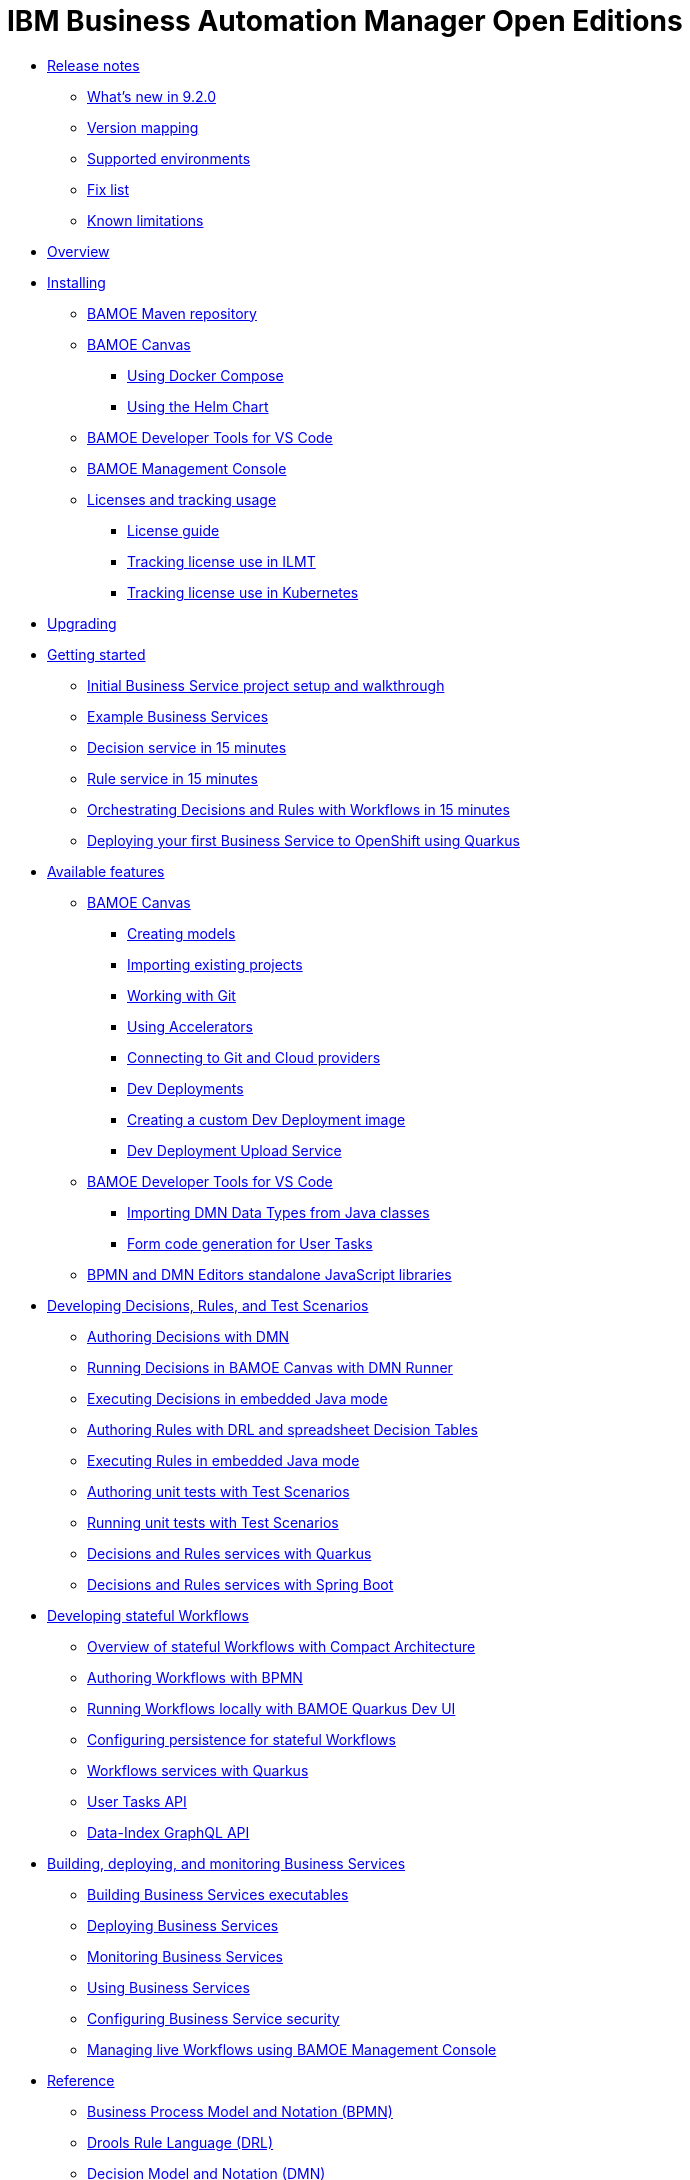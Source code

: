 = IBM Business Automation Manager Open Editions

//**
* xref:release-notes/release-notes.html[Release notes]
** xref:release-notes/whats-new-9-2-0.html[What's new in 9.2.0]
** xref:release-notes/version-mapping.html[Version mapping]
** xref:release-notes/supported-environments.html[Supported environments]
** xref:release-notes/fix-list.html[Fix list]
** xref:release-notes/known-limitations.html[Known limitations]

//**
* xref:overview/overview.html[Overview]

//**
* xref:installation/installation.html[Installing]
** xref:installation/configure-maven.html[BAMOE Maven repository]
** xref:installation/canvas.html[BAMOE Canvas]
*** xref:installation/docker-compose.html[Using Docker Compose]
*** xref:installation/canvas-helm-charts.html[Using the Helm Chart]
// *** xref:installation/podman.html[Podman]
** xref:installation/developer-tools-for-vscode.html[BAMOE Developer Tools for VS Code]
** xref:installation/management-console.html[BAMOE Management Console]
** xref:installation/ilmt-overview.html[Licenses and tracking usage]
*** xref:installation/licensing.html[License guide]
*** xref:installation/ilmt-track-bamlcns-metrictool.html[Tracking license use in ILMT]
*** xref:installation/ilmt-track-bamlcns-kubernetes.html[Tracking license use in Kubernetes]
//** xref:installation/apply-ilmt-kubernetes.html[Apply ILMT Annotation to Kubernetes Pods]

//**
* xref:upgrading/upgrading.html[Upgrading]

//**
* xref:getting-started/getting-started.html[Getting started]
** xref:getting-started/project-setup.html[Initial Business Service project setup and walkthrough]
** xref:getting-started/examples.html[Example Business Services]
** xref:getting-started/decision-microservice.html[Decision service in 15 minutes]
** xref:getting-started/business-rule-microservice.html[Rule service in 15 minutes]
** xref:getting-started/orchestrating.html[Orchestrating Decisions and Rules with Workflows in 15 minutes]
** xref:getting-started/deploying-to-openshift.html[Deploying your first Business Service to OpenShift using Quarkus]

//**
* xref:tools/available-features.html[Available features]
** xref:tools/canvas.html[BAMOE Canvas]
*** xref:tools/creating-models.html[Creating models]
*** xref:tools/importing-existing-projects.html[Importing existing projects]
*** xref:tools/working-with-git.html[Working with Git]
*** xref:tools/applying-accelerators.html[Using Accelerators]
*** xref:tools/connecting-accounts.html[Connecting to Git and Cloud providers]
*** xref:tools/dev-deployments.html[Dev Deployments]
*** xref:tools/create-custom-dev-deployment-image.html[Creating a custom Dev Deployment image]
*** xref:tools/dev-deployment-upload-service.html[Dev Deployment Upload Service]
** xref:tools/developer-tools-for-vscode.html[BAMOE Developer Tools for VS Code]
*** xref:tools/importing-dmn-data-types-from-java-classes.html[Importing DMN Data Types from Java classes]
*** xref:tools/form-generation.html[Form code generation for User Tasks]
** xref:tools/editors-libraries.html[BPMN and DMN Editors standalone JavaScript libraries]

//**
* xref:editing/intro-editing-testing.html[Developing Decisions, Rules, and Test Scenarios]
** xref:editing/authoring-decisions.html[Authoring Decisions with DMN]
** xref:editing/running-decisions.html[Running Decisions in BAMOE Canvas with DMN Runner]
** xref:editing/dmn-decisions-embedded-java-mode.html[Executing Decisions in embedded Java mode]
** xref:editing/authoring-rules.html[Authoring Rules with DRL and spreadsheet Decision Tables]
** xref:editing/drl-rules-embedded-java-mode.html[Executing Rules in embedded Java mode]
** xref:editing/authoring-scesim.html[Authoring unit tests with Test Scenarios]
** xref:editing/running-scesim.html[Running unit tests with Test Scenarios]
** xref:editing/quarkus-dmn-drl.html[Decisions and Rules services with Quarkus]
** xref:editing/springboot-dmn-drl.html[Decisions and Rules services with Spring Boot]

//**
* xref:workflow/workflow-intro.html[Developing stateful Workflows]
** xref:workflow/overview.html[Overview of stateful Workflows with Compact Architecture]
** xref:workflow/authoring-workflows.html[Authoring Workflows with BPMN]
** xref:workflow/running-workflows.html[Running Workflows locally with BAMOE Quarkus Dev UI]
** xref:workflow/configuring-persistence-for-stateful-workflows.html[Configuring persistence for stateful Workflows]
** xref:workflow/workflows-with-quarkus.html[Workflows services with Quarkus]
** xref:workflow/user-tasks.html[User Tasks API]
** xref:workflow/data-index-graphql-api.html[Data-Index GraphQL API]

//**
* xref:runtime-services-modeling/runtime-services-modeling.html[Building, deploying, and monitoring Business Services]
** xref:runtime-services-modeling/services-build.html[Building Business Services executables]
** xref:runtime-services-modeling/services-deployment.html[Deploying Business Services]
** xref:runtime-services-modeling/monitoring-services.html[Monitoring Business Services]
** xref:runtime-services-modeling/services-execution.html[Using Business Services]
** xref:runtime-services-modeling/security.html[Configuring Business Service security]
** xref:runtime-services-modeling/consoles.html[Managing live Workflows using BAMOE Management Console]


//**
* xref:reference-guide/reference-guide.html[Reference]
** xref:reference-guide/bpmn.html[Business Process Model and Notation (BPMN)]
** xref:reference-guide/drl.html[Drools Rule Language (DRL)]
** xref:reference-guide/dmn.html[Decision Model and Notation (DMN)]
** xref:reference-guide/feel.html[Friendly-enough Expression Language (FEEL)]
** xref:reference-guide/maven-repository-libraries.html[BAMOE Maven repository libraries]
** xref:reference-guide/stateful-workflows-database-tables.html[BAMOE stateful Workflows subsystems' database tables]
** xref:reference-guide/components.html[BAMOE Components]
** xref:reference-guide/architecture.html[BAMOE Architecture]
** xref:reference-guide/glossary.html[Glossary]
////
** xref:reference-guide/application-properties.html[application.properties]
** xref:reference-guide/java-api.html[Configuration]
** xref:reference-guide/rest-api.html[Configuration]
////


* xref:support/support.html[Support]
* xref:support/notices.html[Notices]

